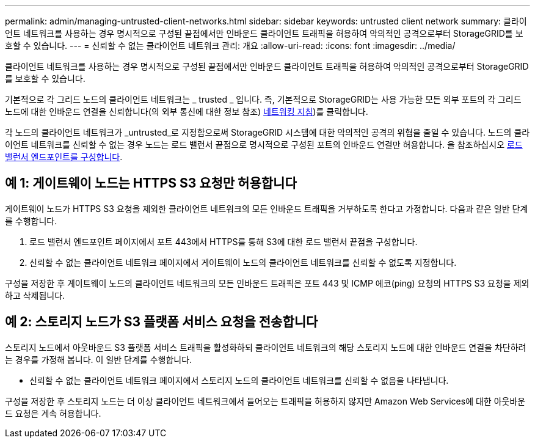 ---
permalink: admin/managing-untrusted-client-networks.html 
sidebar: sidebar 
keywords: untrusted client network 
summary: 클라이언트 네트워크를 사용하는 경우 명시적으로 구성된 끝점에서만 인바운드 클라이언트 트래픽을 허용하여 악의적인 공격으로부터 StorageGRID를 보호할 수 있습니다. 
---
= 신뢰할 수 없는 클라이언트 네트워크 관리: 개요
:allow-uri-read: 
:icons: font
:imagesdir: ../media/


[role="lead"]
클라이언트 네트워크를 사용하는 경우 명시적으로 구성된 끝점에서만 인바운드 클라이언트 트래픽을 허용하여 악의적인 공격으로부터 StorageGRID를 보호할 수 있습니다.

기본적으로 각 그리드 노드의 클라이언트 네트워크는 _ trusted _ 입니다. 즉, 기본적으로 StorageGRID는 사용 가능한 모든 외부 포트의 각 그리드 노드에 대한 인바운드 연결을 신뢰합니다(의 외부 통신에 대한 정보 참조) xref:../network/index.adoc[네트워킹 지침])를 클릭합니다.

각 노드의 클라이언트 네트워크가 _untrusted_로 지정함으로써 StorageGRID 시스템에 대한 악의적인 공격의 위협을 줄일 수 있습니다. 노드의 클라이언트 네트워크를 신뢰할 수 없는 경우 노드는 로드 밸런서 끝점으로 명시적으로 구성된 포트의 인바운드 연결만 허용합니다. 을 참조하십시오 xref:configuring-load-balancer-endpoints.adoc[로드 밸런서 엔드포인트를 구성합니다].



== 예 1: 게이트웨이 노드는 HTTPS S3 요청만 허용합니다

게이트웨이 노드가 HTTPS S3 요청을 제외한 클라이언트 네트워크의 모든 인바운드 트래픽을 거부하도록 한다고 가정합니다. 다음과 같은 일반 단계를 수행합니다.

. 로드 밸런서 엔드포인트 페이지에서 포트 443에서 HTTPS를 통해 S3에 대한 로드 밸런서 끝점을 구성합니다.
. 신뢰할 수 없는 클라이언트 네트워크 페이지에서 게이트웨이 노드의 클라이언트 네트워크를 신뢰할 수 없도록 지정합니다.


구성을 저장한 후 게이트웨이 노드의 클라이언트 네트워크의 모든 인바운드 트래픽은 포트 443 및 ICMP 에코(ping) 요청의 HTTPS S3 요청을 제외하고 삭제됩니다.



== 예 2: 스토리지 노드가 S3 플랫폼 서비스 요청을 전송합니다

스토리지 노드에서 아웃바운드 S3 플랫폼 서비스 트래픽을 활성화하되 클라이언트 네트워크의 해당 스토리지 노드에 대한 인바운드 연결을 차단하려는 경우를 가정해 봅니다. 이 일반 단계를 수행합니다.

* 신뢰할 수 없는 클라이언트 네트워크 페이지에서 스토리지 노드의 클라이언트 네트워크를 신뢰할 수 없음을 나타냅니다.


구성을 저장한 후 스토리지 노드는 더 이상 클라이언트 네트워크에서 들어오는 트래픽을 허용하지 않지만 Amazon Web Services에 대한 아웃바운드 요청은 계속 허용합니다.

